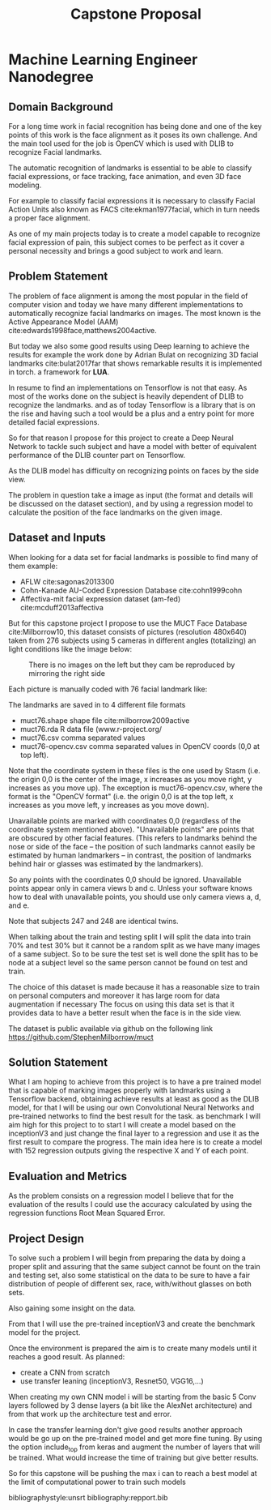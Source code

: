 #+OPTIONS: Willian Ver Valem Paiva
#+OPTIONS: toc:nil
#+TITLE: Capstone Proposal
#+DATE:
#+LaTeX_CLASS: article
#+LATEX_HEADER: \usepackage{minted}
#+LATEX_HEADER: \usepackage{pdflscape}

* Machine Learning Engineer Nanodegree
** Domain Background

   For a long time work in facial recognition has being done and one of the key
   points of this work is the face alignment as it poses its own challenge.
   And the main tool used for the job is OpenCV which is used with DLIB to
   recognize Facial landmarks.

   The automatic recognition of landmarks is essential to be able to classify
   facial expressions, or face tracking, face animation, and even 3D face
   modeling.

   For example to classify facial expressions it is necessary to classify
   Facial Action Units also known as FACS cite:ekman1977facial, which in turn
   needs a proper face alignment.

   As one of my main projects today is to create a model capable to recognize
   facial expression of pain, this subject comes to be perfect as it cover a
   personal necessity and brings a good subject to work and learn.


** Problem Statement
   The problem of face alignment is among the most popular in the field of
   computer vision and today we have many different implementations to
   automatically recognize facial landmarks on images.
   The most known is the Active Appearance Model (AAM)
   cite:edwards1998face,matthews2004active.
 
   But today we also some good results using Deep learning to achieve the
   results for example the work done by Adrian Bulat on recognizing 3D facial
   landmarks cite:bulat2017far that shows remarkable results it is implemented in torch.
   a framework for *LUA*.
   
   In resume to find an implementations on Tensorflow is not that easy. As most of the
   works done on the subject is heavily dependent of DLIB to recognize the
   landmarks. and as of today Tensorflow is a library that is on the rise and having such a
   tool would be a plus and a entry point for more detailed facial expressions.

   So for that reason I propose for this project to create a Deep Neural Network to
   tackle such subject and have a model with better of equivalent performance of
   the DLIB counter part on Tensorflow.
   
   As the DLIB model has difficulty on recognizing points on faces by the side
   view. 
   
   The problem in question take a image as input (the format and details will be
   discussed on the dataset section), and by using a regression model to
   calculate the position of the face landmarks on the given image. 

** Dataset and Inputs
   
   When looking for a data set for facial landmarks is possible to find many of
   them example:
   
   - AFLW cite:sagonas2013300
   - Cohn-Kanade AU-Coded Expression Database cite:cohn1999cohn
   - Affectiva-mit facial expression dataset (am-fed) cite:mcduff2013affectiva

   But for this capstone project I propose to use the MUCT Face Database
   cite:Milborrow10, this dataset consists of pictures (resolution 480x640) taken from 276 subjects
   using 5 cameras in different angles (totalizing) an light conditions like the image below:
   
   #+CAPTION: There is no images on the left but they cam be reproduced by mirroring the right side
   [[./images/muct-views-lores.jpg]]

   Each picture is manually coded with 76 facial landmark like:
   [[./images/landmarks.jpg]]
  

   The landmarks are saved in to 4 different file formats

    - muct76.shape       shape file cite:milborrow2009active  
    - muct76.rda         R data file (www.r-project.org/
    - muct76.csv         comma separated values
    - muct76-opencv.csv  comma separated values in OpenCV coords (0,0 at top left).


    Note that the coordinate system in these files is the one used by
    Stasm (i.e. the origin 0,0 is the center of the image, x increases as
    you move right, y increases as you move up).  The exception is
    muct76-opencv.csv, where the format is the "OpenCV format" (i.e. the
    origin 0,0 is at the top left, x increases as you move left, y
    increases as you move down).

    Unavailable points are marked with coordinates 0,0 (regardless of the
    coordinate system mentioned above).  "Unavailable points" are points
    that are obscured by other facial features.  (This refers to landmarks
    behind the nose or side of the face -- the position of such landmarks
    cannot easily be estimated by human landmarkers -- in contrast, the
    position of landmarks behind hair or glasses was estimated by the
    landmarkers).  

    So any points with the coordinates 0,0 should be ignored.  Unavailable
    points appear only in camera views b and c.  Unless your software
    knows how to deal with unavailable points, you should use only camera
    views a, d, and e.

    Note that subjects 247 and 248 are identical twins.

    
   When talking about the train and testing split I will split the data into
   train 70% and test 30% but it cannot be a random split as we have many images
   of a same subject.
   So to be sure the test set is well done the split has to be node at a subject
   level so the same person cannot be found on test and train.

   The choice of this dataset is made because it has a reasonable size to train
   on personal computers and moreover it has large room for data augmentation
   if necessary
   The focus on using this data set is that it provides data
   to have a better result when the face is in the side view.


   The dataset is public available via github on the following link
   https://github.com/StephenMilborrow/muct

** Solution Statement
   
   What I am hoping to achieve from this project is to have a pre trained model that is capable
   of marking images properly with landmarks using a Tensorflow  backend, obtaining 
   achieve results at least as good as the DLIB model, for that I will be using
   our own Convolutional Neural Networks and pre-trained networks to find the best
   result for the task.
   as benchmark I will aim high for this project to to start I will create a
   model based on the inceptionV3  and just change the final layer to a
   regression and use it as the first result to compare the progress.
   The main idea here is to create a model with 152 regression outputs giving
   the respective X and Y of each point.

** Evaluation and Metrics

   As the problem consists on a regression model I believe that for the
   evaluation of the results I could use the accuracy calculated by using the
   regression functions Root Mean Squared Error. 
   
** Project Design  
   

   To solve such a problem I will begin from preparing the data by doing a
   proper split and assuring that the same subject cannot be fount on the train
   and testing set, also some statistical on the data to be sure to have a fair
   distribution of people of different sex, race, with/without glasses on both
   sets.

   Also gaining some insight on the data.
   
   From that I will use the pre-trained inceptionV3 and create the benchmark
   model for the project.

   Once the environment is prepared the aim is to create many models until it
   reaches a good result. 
   As planned:
   
   - create a CNN from scratch 
   - use transfer leaning (inceptionV3, Resnet50, VGG16,...)

   When creating my own CNN model i will be starting from the basic 5 Conv
   layers followed by 3 dense layers (a bit like the AlexNet architecture) and from that work up the architecture test
   and error.  
   
   [[./images/alexnet6.jpg]]

   In case the transfer learning don't give good results another approach would
   be go up on the pre-trained model and get more fine tuning.
   By using the option include_top from keras and augment the number of layers
   that will be trained. What would increase the time of training but give better results.
   
   So for this capstone will be pushing the max i can to reach a best model at
   the limit of computational power to train such models
   
   
  



bibliographystyle:unsrt
bibliography:repport.bib
